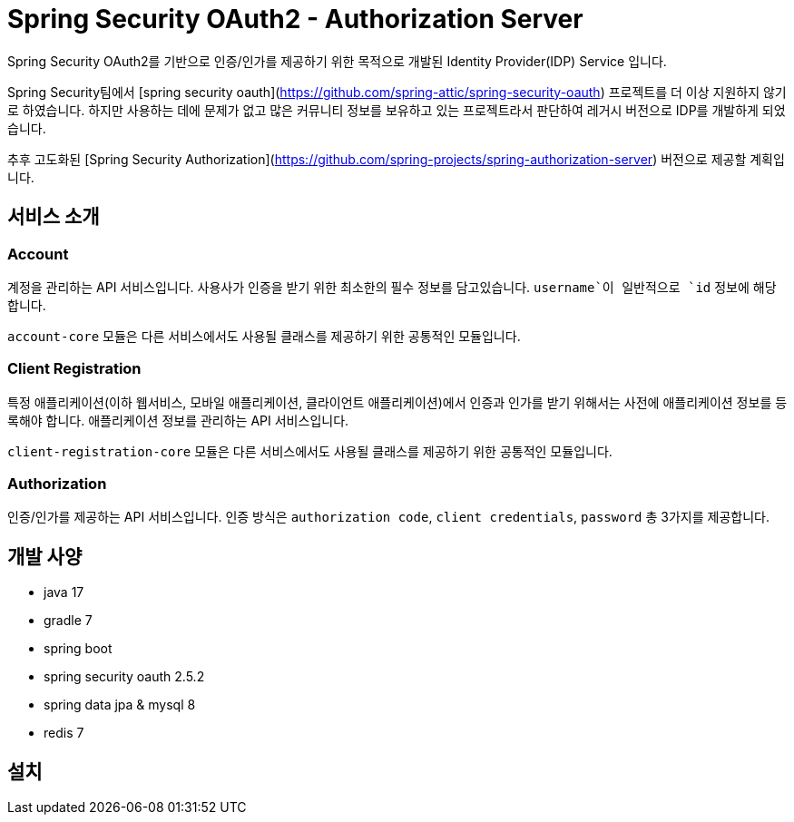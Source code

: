 = Spring Security OAuth2 - Authorization Server

Spring Security OAuth2를 기반으로 인증/인가를 제공하기 위한 목적으로 개발된 Identity Provider(IDP) Service 입니다.

Spring Security팀에서 [spring security oauth](https://github.com/spring-attic/spring-security-oauth) 프로젝트를 더 이상 지원하지 않기로 하였습니다. 하지만 사용하는 데에 문제가 없고 많은 커뮤니티 정보를 보유하고 있는 프로젝트라서 판단하여 레거시 버전으로 IDP를 개발하게 되었습니다.

추후 고도화된 [Spring Security Authorization](https://github.com/spring-projects/spring-authorization-server) 버전으로 제공할 계획입니다.

== 서비스 소개

=== Account

계정을 관리하는 API 서비스입니다. 사용사가 인증을 받기 위한 최소한의 필수 정보를 담고있습니다. `username`이 일반적으로 `id` 정보에 해당합니다.

`account-core` 모듈은 다른 서비스에서도 사용될 클래스를 제공하기 위한 공통적인 모듈입니다.

=== Client Registration

특정 애플리케이션(이하 웹서비스, 모바일 애플리케이션, 클라이언트 애플리케이션)에서 인증과 인가를 받기 위해서는 사전에 애플리케이션 정보를 등록해야 합니다.
애플리케이션 정보를 관리하는 API 서비스입니다.

`client-registration-core` 모듈은 다른 서비스에서도 사용될 클래스를 제공하기 위한 공통적인 모듈입니다.

=== Authorization

인증/인가를 제공하는 API 서비스입니다. 인증 방식은 `authorization code`, `client credentials`, `password` 총 3가지를 제공합니다.

== 개발 사양

- java 17
- gradle 7
- spring boot
- spring security oauth 2.5.2
- spring data jpa & mysql 8
- redis 7

== 설치


